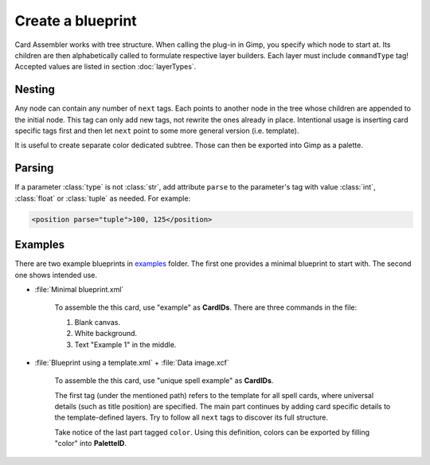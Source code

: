 Create a blueprint
====================

Card Assembler works with tree structure. When calling the plug-in in Gimp,
you specify which node to start at. Its children are then alphabetically
called to formulate respective layer builders. Each layer must include
``commandType`` tag! Accepted values are listed in section :doc:`layerTypes`.

.. _Create a blueprint Nesting:

Nesting
-------

Any node can contain any number of ``next`` tags. Each points to another
node in the tree whose children are appended to the initial node.
This tag can only add new tags, not rewrite the ones already in place.
Intentional usage is inserting card specific tags first and then let
``next`` point to some more general version (i.e. template).

It is useful to create separate color dedicated subtree. Those can then be
exported into Gimp as a palette.

Parsing
-------

If a parameter :class:`type` is not :class:`str`, add attribute ``parse`` to
the parameter's tag with value :class:`int`, :class:`float` or :class:`tuple`
as needed. For example:

.. code:: xml

   <position parse="tuple">100, 125</position>

Examples
--------

There are two example blueprints in `examples`_ folder. The first one provides
a minimal blueprint to start with. The second one shows intended use.

* :file:`Minimal blueprint.xml`

   To assemble the this card, use "example" as **CardIDs**. There are three
   commands in the file:
   
   #. Blank canvas.
   #. White background.
   #. Text "Example 1" in the middle.

* :file:`Blueprint using a template.xml` + :file:`Data image.xcf`
   
   To assemble the this card, use "unique spell example" as **CardIDs**.
   
   The first tag (under the mentioned path) refers to the template for all
   spell cards, where universal details (such as title position) are specified.
   The main part continues by adding card specific details to the
   template-defined layers. Try to follow all ``next`` tags to discover its
   full structure.

   Take notice of the last part tagged ``color``. Using this definition, colors
   can be exported by filling "color" into **PaletteID**.
   
.. _examples: https://github.com/martin-brajer/card-assembler/tree/master/examples

